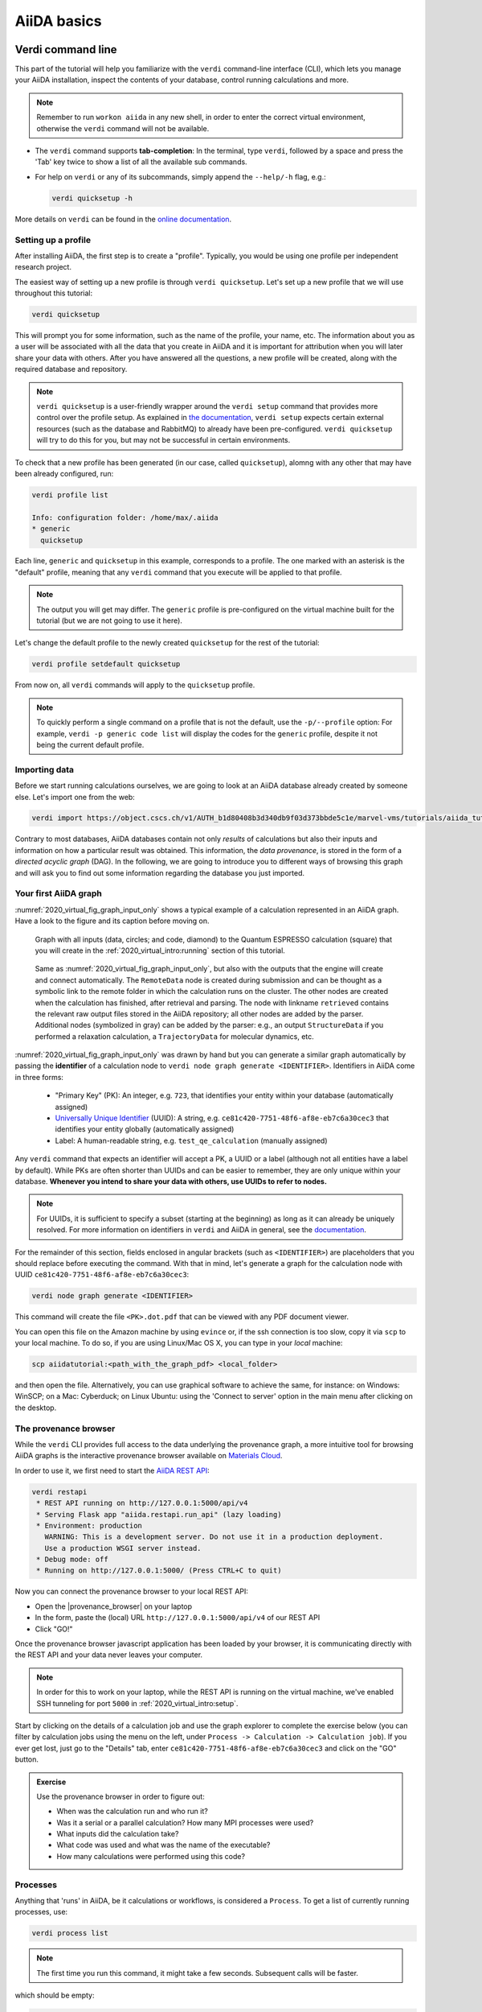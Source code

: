 .. _2020_virtual_intro:basic:

************
AiiDA basics
************

Verdi command line
==================

This part of the tutorial will help you familiarize with the ``verdi`` command-line interface (CLI),
which lets you manage your AiiDA installation, inspect the contents of your database,  control running calculations and more.

.. note:: Remember to run ``workon aiida`` in any new shell, in order to enter the correct virtual environment,
   otherwise the ``verdi`` command will not be available.

* The ``verdi`` command supports **tab-completion**:
  In the terminal, type ``verdi``, followed by a space and press the 'Tab' key twice to show a list of all the available sub commands.
* For help on ``verdi`` or any of its subcommands, simply append the ``--help/-h`` flag, e.g.:

  .. code:: bash

    verdi quicksetup -h

More details on ``verdi`` can be found in the `online documentation <https://aiida.readthedocs.io/projects/aiida-core/en/latest/topics/cli.html>`_.


Setting up a profile
--------------------

After installing AiiDA, the first step is to create a "profile".
Typically, you would be using one profile per independent research project.

The easiest way of setting up a new profile is through ``verdi quicksetup``.
Let's set up a new profile that we will use throughout this tutorial:

.. code:: bash

    verdi quicksetup

This will prompt you for some information, such as the name of the profile, your name, etc.
The information about you as a user will be associated with all the data that you create in AiiDA
and it is important for attribution when you will later share your data with others.
After you have answered all the questions, a new profile will be created, along
with the required database and repository.

.. note::

    ``verdi quicksetup`` is a user-friendly wrapper around the ``verdi setup`` command that provides more control over the profile setup.
    As explained in `the documentation <https://aiida.readthedocs.io/projects/aiida-core/en/latest/intro/installation.html#aiida-profile-custom-setup>`_, ``verdi setup`` expects certain external resources (such as the database and RabbitMQ) to already have been pre-configured.
    ``verdi quicksetup`` will try to do this for you, but may not be successful in certain environments.

To check that a new profile has been generated (in our case, called ``quicksetup``), alomng with any other that may have been already configured, run:

.. code:: bash

    verdi profile list

    Info: configuration folder: /home/max/.aiida
    * generic
      quicksetup

Each line, ``generic`` and ``quicksetup`` in this example, corresponds to a profile.
The one marked with an asterisk is the "default" profile, meaning that any ``verdi`` command that you execute will be applied to that profile.

.. note::

    The output you will get may differ.
    The ``generic`` profile is pre-configured on the virtual machine built for the tutorial (but we are not going to use it here).

Let's change the default profile to the newly created ``quicksetup`` for the rest of the tutorial:

.. code:: bash

    verdi profile setdefault quicksetup

From now on, all ``verdi`` commands will apply to the ``quicksetup`` profile.

.. note::

    To quickly perform a single command on a profile that is not the default, use the ``-p/--profile`` option:
    For example, ``verdi -p generic code list`` will display the codes for the ``generic`` profile, despite it not being the current default profile.


Importing data
--------------

Before we start running calculations ourselves, we are going to look at an AiiDA database already created by someone else.
Let's import one from the web:

.. code:: bash

    verdi import https://object.cscs.ch/v1/AUTH_b1d80408b3d340db9f03d373bbde5c1e/marvel-vms/tutorials/aiida_tutorial_2019_05_perovskites_v0.3.aiida

Contrary to most databases, AiiDA databases contain not only *results* of calculations but also their inputs and information on how a particular result was obtained.
This information, the *data provenance*, is stored in the form of a *directed acyclic graph* (DAG).
In the following, we are going to introduce you to different ways of browsing this graph and will ask you to find out some information regarding the database you just imported.

.. _2020_virtual_aiidagraph:

Your first AiiDA graph
----------------------

:numref:`2020_virtual_fig_graph_input_only` shows a typical example of a calculation represented in an AiiDA graph.
Have a look to the figure and its caption before moving on.

.. _2020_virtual_fig_graph_input_only:
.. figure:: include/images/verdi_graph/batio3/graph-input.png
   :width: 100%

   Graph with all inputs (data, circles; and code, diamond) to the Quantum ESPRESSO calculation (square) that you will create in the :ref:`2020_virtual_intro:running` section of this tutorial.

.. figure:: include/images/verdi_graph/batio3/graph-full.png
   :width: 100%

   Same as :numref:`2020_virtual_fig_graph_input_only`, but also with the outputs that the engine will create and connect automatically.
   The ``RemoteData`` node is created during submission and can be thought as a symbolic link to the remote folder in which the calculation runs on the cluster.
   The other nodes are created when the calculation has finished, after retrieval and parsing.
   The node with linkname ``retrieved`` contains the relevant raw output files stored in the AiiDA repository; all other nodes are added by the parser.
   Additional nodes (symbolized in gray) can be added by the parser: e.g., an output ``StructureData`` if you performed a relaxation calculation, a ``TrajectoryData`` for molecular dynamics, etc.

:numref:`2020_virtual_fig_graph_input_only` was drawn by hand but you can generate a similar graph automatically by passing the **identifier** of a calculation node to ``verdi node graph generate <IDENTIFIER>``.
Identifiers in AiiDA come in three forms:

 * "Primary Key" (PK): An integer, e.g. ``723``, that identifies your entity within your database (automatically assigned)
 * `Universally Unique Identifier <https://en.wikipedia.org/wiki/Universally_unique_identifier#Version_4_(random)>`_ (UUID): A string, e.g. ``ce81c420-7751-48f6-af8e-eb7c6a30cec3`` that identifies your entity globally (automatically assigned)
 * Label: A human-readable string, e.g. ``test_qe_calculation`` (manually assigned)

Any ``verdi`` command that expects an identifier will accept a PK, a UUID or a label (although not all entities have a label by default).
While PKs are often shorter than UUIDs and can be easier to remember, they are only unique within your database.
**Whenever you intend to share your data with others, use UUIDs to refer to nodes.**

.. note::
    For UUIDs, it is sufficient to specify a subset (starting at the beginning) as long as it can already be uniquely resolved.
    For more information on identifiers in ``verdi`` and AiiDA in general, see the `documentation <https://aiida.readthedocs.io/projects/aiida-core/en/latest/topics/cli.html#topics-cli-identifiers>`_.

For the remainder of this section, fields enclosed in angular brackets (such as ``<IDENTIFIER>``) are placeholders that you should replace before executing the command.
With that in mind, let's generate a graph for the calculation node with UUID ``ce81c420-7751-48f6-af8e-eb7c6a30cec3``:

.. code:: bash

    verdi node graph generate <IDENTIFIER>

This command will create the file ``<PK>.dot.pdf`` that can be viewed with any PDF document viewer.

You can open this file on the Amazon machine by using ``evince`` or, if the ssh connection is too slow, copy it via ``scp`` to your local machine.
To do so, if you are using Linux/Mac OS X, you can type in your *local* machine:

.. code:: bash

    scp aiidatutorial:<path_with_the_graph_pdf> <local_folder>

and then open the file.
Alternatively, you can use graphical software to achieve the same, for instance: on Windows: WinSCP; on a Mac: Cyberduck; on Linux Ubuntu: using the 'Connect to server' option in the main menu after clicking on the desktop.


The provenance browser
----------------------

While the ``verdi`` CLI provides full access to the data underlying the provenance graph,
a more intuitive tool for browsing AiiDA graphs is the interactive
provenance browser available on `Materials
Cloud <https://www.materialscloud.org>`__.

In order to use it, we first need to start the `AiiDA REST API <https://aiida-core.readthedocs.io/en/latest/restapi/index.html>`_:

.. code:: bash

    verdi restapi
     * REST API running on http://127.0.0.1:5000/api/v4
     * Serving Flask app "aiida.restapi.run_api" (lazy loading)
     * Environment: production
       WARNING: This is a development server. Do not use it in a production deployment.
       Use a production WSGI server instead.
     * Debug mode: off
     * Running on http://127.0.0.1:5000/ (Press CTRL+C to quit)

Now you can connect the provenance browser to your local REST API:

-  Open the |provenance_browser| on your laptop
-  In the form, paste the (local) URL ``http://127.0.0.1:5000/api/v4``
   of our REST API
-  Click "GO!"

.. |provenance_browser| raw:: html

   <a href="https://www.materialscloud.org/explore/connect" target="_blank">provenance explorer</a>

Once the provenance browser javascript application has been loaded by your browser, it is communicating directly with the REST API and your data never leaves your computer.

.. note::
    In order for this to work on your laptop, while the REST API is running on the virtual machine, we've enabled SSH tunneling for port ``5000`` in :ref:`2020_virtual_intro:setup`.

Start by clicking on the details of a calculation job and use the graph explorer to complete the exercise below (you can filter by calculation jobs using the menu on the left, under ``Process -> Calculation -> Calculation job``).
If you ever get lost, just go to the "Details" tab, enter ``ce81c420-7751-48f6-af8e-eb7c6a30cec3`` and click on the "GO" button.

.. admonition:: Exercise

   Use the provenance browser in order to figure out:

   -  When was the calculation run and who run it?
   -  Was it a serial or a parallel calculation? How many MPI processes were used?
   -  What inputs did the calculation take?
   -  What code was used and what was the name of the executable?
   -  How many calculations were performed using this code?

Processes
---------

Anything that 'runs' in AiiDA, be it calculations or workflows, is considered a ``Process``.
To get a list of currently running processes, use:

.. code:: bash

    verdi process list

.. note::

    The first time you run this command, it might take a few seconds.
    Subsequent calls will be faster.

which should be empty:

.. code:: bash

    PK    Created    Process label   Process State    Process status
    ----  ---------  --------------  ---------------  ----------------

    Total results: 0

    Info: last time an entry changed state: never

Let's see whether there are any *finished* processes in the database by passing the ``-S/--process-state`` flag:

.. code:: bash

    verdi process list -S finished

This command will list all the processes that have a process state ``Finished`` and should look something like:

.. code:: bash

    PK    Created    Process label   Process State    Process status
    ----  ---------  --------------  ---------------  ----------------
    1178  1653D ago  PwCalculaton    ⏹ Finished [0]
    1953  1653D ago  PwCalculaton    ⏹ Finished [0]
    1734  1653D ago  PwCalculaton    ⏹ Finished [0]
     336  1653D ago  PwCalculaton    ⏹ Finished [0]
    1056  1653D ago  PwCalculaton    ⏹ Finished [0]
    1369  1653D ago  PwCalculaton    ⏹ Finished [0]

    Total results: 6

    Info: last time an entry changed state: never

Processes can be in any of the following states:

    * ``Created``
    * ``Waiting``
    * ``Running``
    * ``Finished``
    * ``Excepted``
    * ``Killed``

The first three states are 'active' states, meaning the process is not done yet, and the last three are 'terminal' states.
Once a process is in a terminal state, it will never become active again.
The `official documentation <https://aiida.readthedocs.io/projects/aiida-core/en/latest/topics/processes/concepts.html#process-state>`_ contains more details on process states.

In order to list processes of *all* states, use the ``-a/--all`` flag:

.. code:: bash

    verdi process list -a

This command will list all the processes that have *ever* been launched.
As your database will grow, so will the output of this command.
To limit the number of results, you can use the ``-p/--past-days <NUM>`` option, that will only show processes that were created ``NUM`` days ago.
For example, this lists all processes launched since yesterday:

.. code:: bash

    verdi process list -a -p1

.. _2019-aiida-identifiers:

Each row of the output identifies a process with some basic information about its status.
For a more detailed list of properties, you can use ``verdi process show``, but to address any specific process, you need an identifier for it.

Let's revisit the process with the UUID ``ce81c420-7751-48f6-af8e-eb7c6a30cec3``, this time using the CLI:

.. code:: bash

    verdi process show ce81c420-7751-48f6-af8e-eb7c6a30cec

Producing the output:

.. code:: bash

    Property       Value
    -------------  ------------------------------------
    type           CalcJobNode
    pk             828
    uuid           ce81c420-7751-48f6-af8e-eb7c6a30cec3
    label
    description
    ctime          2014-10-27 17:51:21.781045+00:00
    mtime          2019-05-09 14:10:09.307986+00:00
    process state  Finished
    exit status    0
    computer       [1] daint

    Inputs      PK    Type
    ----------  ----  -------------
    pseudos
        Ba      611   UpfData
        O       661   UpfData
        Ti      989   UpfData
    code        825   Code
    kpoints     811   KpointsData
    parameters  829   Dict
    settings    813   Dict
    structure   27    StructureData

    Outputs                    PK  Type
    -----------------------  ----  -------------
    output_kpoints           1894  KpointsData
    output_parameters          62  Dict
    output_structure           61  StructureData
    output_trajectory_array    63  ArrayData
    remote_folder             357  RemoteData
    retrieved                  60  FolderData

You can use the PKs shown for the inputs and outputs to get more information about those nodes.

.. warning::

    Since the inputs and outputs are ``Data`` nodes, not ``Process`` nodes, use ``verdi node show`` instead.


Dict and CalcJobNode
~~~~~~~~~~~~~~~~~~~~

Let's investigate some of the nodes appearing in the graph.
From the inputs of the process, let's choose the node of type ``Dict`` with input link name ``parameters`` and type in the terminal:

.. code:: bash

    verdi data dict show <IDENTIFIER>

where ``<IDENTIFIER>`` is the PK of the node.

A ``Dict`` contains a dictionary (i.e. key–value pairs), stored in the database in a format ready to be queried.
We will learn how to run queries later on in this tutorial.
The command above will print the content dictionary, containing the parameters used to define the input file for the calculation.
You can compare the dictionary with the content of the raw input file to Quantum ESPRESSO (that was generated by AiiDA) via the command:

.. code:: bash

    verdi calcjob inputcat <IDENTIFIER>

where you provide the identifier of the calculation node.
Check the consistency of the parameters written in the input file and those stored in the ``Dict`` node.
Even if you don't know the meaning of the input flags of a Quantum ESPRESSO calculation, you should be able to see how the input dictionary has been converted to Fortran namelists.

The previous command just printed the content of the 'default' input file ``aiida.in``.
To see a list of all the files used to run a calculation (input file, submission script, etc.) instead type:

.. code:: bash

    verdi calcjob inputls <IDENTIFIER>

Adding a ``--color`` flag allows you to easily distinguish files from folders by a different coloring.
Once you know the name of the file you want to visualize, you can call the ``verdi calcjob inputcat [PATH]`` command specifying the path of the file to show.
For instance, to see the submission script, you can do:

.. code:: bash

    verdi calcjob inputcat <IDENTIFIER> _aiidasubmit.sh

StructureData
~~~~~~~~~~~~~

Now let us focus on ``StructureData`` objects, which represent a crystal structure.
We can consider for instance the input structure to the calculation we were considering before (it should have the UUID ``3a4b1270``).
Such objects can be inspected interactively by means of an atomic viewer such as the one provided by ``ase``.
AiiDA however supports several other viewers such as ``xcrysden``, ``jmol``, and ``vmd``.
Type in the terminal:

.. code:: bash

    verdi data structure show --format ase <IDENTIFIER>

to show the selected structure, although it will take a few seconds to appear (it has to go over a tunnel on your SSH connection).
You should be able to rotate the view with the right mouse button.

.. note::

    If you receive some errors, make sure you started your SSH connection with the ``-X`` or ``-Y`` flag.

Alternatively, especially if showing them interactively is too slow over SSH, you can export the content of a structure node in various popular formats such as ``xyz`` or ``xsf``.
This is achieved by typing in the terminal:

.. code:: bash

    # verdi data structure export --format xsf <IDENTIFIER> > <IDENTIFIER>.xsf
    verdi data structure export --format xsf 254e5a86 > 254e5a86.xsf

You can open the generated ``xsf`` file and observe the cell and the coordinates.
Then, you can then copy ``<IDENTIFIER>.xsf`` from the Amazon machine to your local one and then visualize it, e.g. with ``xcrysden`` (if you have it installed):

.. code:: bash

    xcrysden --xsf <IDENTIFIER>.xsf

Codes and computers
~~~~~~~~~~~~~~~~~~~

Let us focus now on the nodes of type ``Code``.
A code represents (in the database) the actual executable used to run the calculation.
Find the identifier of such a node in the graph (e.g. the input code of the calculation you were inspecting earlier) and type:

.. code:: bash

    verdi code show <IDENTIFIER>

The command prints information on the plugin used to interface the code to AiiDA, the remote machine on which the code is executed, the path of its executable, etc.
To show a list of all available codes type:

.. code:: bash

    verdi code list

If you want to show all codes, including hidden ones and those created by other users, use ``verdi code list -a -A``.
Now, among the entries of the output you should also find the code just shown.

Similarly, the list of computers on which AiiDA can submit calculations is accessible by means of the command:

.. code:: bash

    verdi computer list -a

The ``-a`` flag shows all computers, also the one imported in your database but that you did not configure, i.e. to which you don't have access.
Details about each computer can be obtained by the command:

.. code:: bash

    verdi computer show <COMPUTERNAME>

Now you have the tools to answer the question: what is the scheduler installed on the computer where the calculations of the graph have run?

Calculation results
~~~~~~~~~~~~~~~~~~~

The results of a calculation can be accessed directly from the calculation node.
Type in the terminal:

.. code:: bash

    verdi calcjob res <IDENTIFIER>

which will print the output dictionary of the 'scalar' results parsed by AiiDA at the end of the calculation.
Note that this is actually a shortcut for:

.. code:: bash

    verdi data dict show <IDENTIFIER>

where ``IDENTIFIER`` refers to the ``Dict`` node attached as an output of the calculation node, with link name ``output_parameters``.
By looking at the output of the command, what is the Fermi energy of the calculation with UUID ``ce81c420``?

Similarly to what you did for the calculation inputs, you can access the output files via the commands:

.. code:: bash

    verdi calcjob outputls <IDENTIFIER>

and

.. code:: bash

    verdi calcjob outputcat <IDENTIFIER>

Use the latter to verify that the Fermi energy that you have found in the last step has been extracted correctly from the output file.

.. note::

    Hint: filter the lines containing the string 'Fermi', e.g. using ``grep``, to isolate the relevant lines.

The results of calculations are stored in two ways: ``Dict`` objects are stored in the database, which makes querying them very convenient, whereas ``ArrayData`` objects are stored on the disk.
Once more, use the command ``verdi data array show <IDENTIFIER>`` to determine the Fermi energy obtained from calculation with the UUID ``ce81c420``.
This time you will need to use the identifier of the output ``ArrayData`` of the calculation, with link name ``output_trajectory_array``.
As you might have realized, the difference now is that the whole series of values of the Fermi energy calculated after each relax/vc-relax step are stored.
The choice of what to store in ``Dict`` and ``ArrayData`` nodes is made by the parser of ``pw.x`` implemented in the `aiida-quantumespresso <https://github.com/aiidateam/aiida-quantumespresso>`__ plugin.

(Optional section) Comments
~~~~~~~~~~~~~~~~~~~~~~~~~~~

AiiDA offers the possibility to attach comments to a any node, in order to be able to remember more easily its details.
Node with UUID prefix ``ce81c420`` should have no comments, but you can add a very instructive one by typing in the terminal:

.. code:: bash

    verdi node comment add "vc-relax of a BaTiO3 done with QE pw.x" -N <IDENTIFIER>

Now, if you ask for a list of all comments associated to that calculation by typing:

.. code:: bash

    verdi node comment show <IDENTIFIER>

the comment that you just added will appear together with some useful information such as its creator and creation date.
We let you play with the other options of ``verdi node comment`` command to learn how to update or remove comments.

AiiDA groups of nodes
---------------------

In AiiDA, calculations (and more generally nodes) can be organized in groups, which are particularly useful to organise your data, and assign a set of calculations or data to a common subproject.
This allows you to have quick access to a whole set of calculations with no need for tedious browsing of the database or writing complex scripts for retrieving the desired nodes.
Type in the terminal:

.. code:: bash

    verdi group list -a -A

to show a list of all groups that exist in the database.
Choose the PK of the group named ``tutorial_pbesol`` and look at the calculations that it contains by typing:

.. code:: bash

    verdi group show <IDENTIFIER>

In this case, we have used the name of the group to organize calculations according to the pseudopotential that has been used to perform them.
Among the rows printed by the last command you will be able to find the calculation we have been inspecting until now.

If, instead, you want to know all the groups to which a specific node belongs, you can run:

.. code:: bash

    verdi group list -N/--node <IDENTIFIER>

Verdi shell and AiiDA objects
=============================

In this section we will use an interactive IPython environment with all the
basic AiiDA classes already loaded. We propose two realizations of such a
tool. The first consists of a special IPython shell where all the AiiDA
classes, methods and functions are accessible. Type in the terminal

.. code:: bash

    verdi shell

For all the everyday AiiDA-based operations, i.e. creating, querying, and
using AiiDA objects, the ``verdi shell`` is probably the best tool. In this
case, we suggest that you use two terminals, one for the ``verdi shell`` and
one to execute bash commands.

The second option is based on Jupyter notebooks and is probably most suitable
to the purposes of our tutorial. Go to the browser where you have opened
``jupyter`` and click ``New`` → ``Python 3`` (top right corner). This will
open an IPython-based Jupyter notebook, made of cells in which you can type
portions of python code. The code will not be executed until you press
``Shift+Enter`` from within a cell. Type in the first cell

.. code:: ipython

    %aiida

and execute it. This will set exactly the same environment as the
``verdi shell``. The notebook will be automatically saved upon any
modification. When you think you are done, you can export your notebook in
many formats by going to ``File`` → ``Download as``. We suggest you to have a
look at the drop-down menus ``Insert`` and ``Cell`` where you will find the
main commands to manage the cells of your notebook.

.. note::

    The ``verdi shell`` and Jupyter
    notebook are completely equivalent. Use the one you prefer.

You will still sometimes need to type command-line instructions in ``bash`` in
the first terminal you opened. To differentiate these from the commands to be
typed in the ``verdi shell``, the latter will be marked in this document by a
green background, like:

.. code:: python

    load_node(100) # A python verdi shell command

while command-line instructions in ``bash`` to be typed into a terminal will
be written with a blue background:

.. code:: bash

    verdi process list

Alternatively, to avoid changing terminal, you can execute ``bash`` commands
within the ``verdi shell`` or the notebook by adding an exclamation mark before
the command itself:

.. code:: ipython

    !verdi process list

.. _loadnode:

Loading a node
--------------

Most AiiDA objects are represented by nodes, identified in the database by its
``PK`` (an integer). You can access a node using the following command
in the shell:

.. code:: python

    node = load_node(PK)

Load a node using the ``PK`` of one of the calculations visible in the graph you
displayed in the previous section of the tutorial. Then get the energy of the
calculation with the command

.. code:: python

    node.res.energy

You can also type

.. code:: python

    node.res.

and then press ``TAB`` to see all the available output results of the
calculation.

Loading specific kinds of nodes
-------------------------------

Pseudopotentials
~~~~~~~~~~~~~~~~

From the graph you generated in  section :ref:`2020_virtual_aiidagraph`,
find the ``PK`` of the pseudopotential file (LDA). Load it and
show what elements it corresponds to by typing:

.. code:: python

    upf = load_node(PK)
    upf.element

All methods of ``UpfData`` are accessible by typing ``upf.`` and then pressing ``TAB``.

k-points
~~~~~~~~

A set of k-points in the Brillouin zone is represented by an instance of the
``KpointsData`` class. Choose one from the graph of
produced in section :ref:`2020_virtual_aiidagraph`,
load it as ``kpoints`` and inspect its content:

.. code:: python

    kpoints.get_kpoints_mesh()

Then get the full (explicit) list of k-points belonging to this mesh using

.. code:: python

    kpoints.get_kpoints_mesh(print_list=True)

If this throws an ``AttributeError``, it means that the kpoints instance does not represent a regular mesh but rather a list of k-points defined by their crystal coordinates (typically used when plotting a band structure).
In this case, get the list of k-points coordinates using

.. code:: python

    kpoints.get_kpoints()

Conversely, if the `KpointsData` node `does` actually represent a mesh, this method is the one, that when called, will throw an ``AttributeError``.

If you prefer Cartesian (rather than crystal) coordinates, type

.. code:: python

    kpoints.get_kpoints(cartesian=True)

For later use in this tutorial, let us try now to create a kpoints instance,
to describe a regular (2 x 2 x 2) mesh of k-points, centered at the Gamma
point (i.e. without offset). This can be done with the following commands:

.. code:: python

    KpointsData = DataFactory('array.kpoints')
    kpoints = KpointsData()
    kpoints_mesh = 2
    kpoints.set_kpoints_mesh([kpoints_mesh] * 3)
    kpoints.store()

This function loads the appropriate class defined in a string (here
``array.kpoints``). Therefore, ``KpointsData`` is not a class instance, but
the kpoints class itself!

While it is also possible to import ``KpointsData`` directly, it is recommended
to use the ``DataFactory`` function instead, as this is more future-proof:
even if the import path of the class changes in the future, its entry point
string (``array.kpoints``) will remain stable.

Parameters
~~~~~~~~~~

Dictionaries with various parameters are represented in AiiDA by ``Dict`` nodes.
Get the PK and load the input parameters of a calculation in the graph produced in  section :ref:`2020_virtual_aiidagraph`.
Then display its content by typing

.. code:: python

    params = load_node('<IDENTIFIER>')
    YOUR_DICT = params.get_dict()
    YOUR_DICT

Modify the python dictionary ``YOUR_DICT`` so that the wave-function cutoff is now set to 20
Ry. Note that you cannot modify an object already stored in the database. To
write the modified dictionary to the database, create a new object of class ``Dict``:

.. code:: python

    Dict = DataFactory('dict')
    new_params = Dict(dict=YOUR_DICT)

where ``YOUR_DICT`` is the modified python dictionary. 
Note that ``new_params`` is not yet stored in the database. 
In fact, typing ``new_params`` in the verdi shell will print a string notifying you of its 'unstored' status. 
Let's finish by storing the ``new_params`` dictionary node in the datbase:

.. code:: python

    new_params.store()

Structures
~~~~~~~~~~

Find a structure in the graph you generated in section :ref:`2020_virtual_aiidagraph` and load it.
Display its chemical formula, atomic positions and species using

.. code:: python

    structure.get_formula()
    structure.sites

where ``structure`` is the structure you loaded. If you are familiar with ASE
and PYMATGEN, you can convert this structure to those formats by typing

.. code:: python

    structure.get_ase()
    structure.get_pymatgen()

Let’s try now to define a new structure to study, specifically a silicon
crystal. In the ``verdi shell``, define a cubic unit cell as a 3 x 3 matrix,
with lattice parameter `a`\ :sub:`lat`\ `= 5.4` Å:

.. code:: python

    alat = 5.4
    the_cell = [[alat/2, alat/2, 0.], [alat/2, 0., alat/2], [0., alat/2, alat/2]]

.. note::

    Default units for crystal structure cell and coordinates in AiiDA are Å (Ångström).

Structures in AiiDA are instances of the class ``StructureData``: load it in the
verdi shell

.. code:: python

    StructureData = DataFactory('structure')

Now, initialize the class instance (i.e. the actual structure we want to study) by
the command

.. code:: python

    structure = StructureData(cell=the_cell)

which sets the cubic cell defined before. From now on, you can access the cell
with the command

.. code:: python

    structure.cell

Finally, append each of the 2 atoms of the cell command. You can do it using
commands like

.. code:: python

    structure.append_atom(position=(alat/4., alat/4., alat/4.), symbols="Si")

for the first ‘Si’ atom. Repeat it for the other atomic site (0, 0, 0). You
can access and inspect the structure sites with the command

.. code:: python

    structure.sites

If you make a mistake, start over from
``structure = StructureData(cell=the_cell)``, or equivalently use
``structure.clear_kinds()`` to remove all kinds (atomic species) and sites.
Alternatively, AiiDA structures can also be converted directly from ASE
structures [#f1]_ using

.. code:: python

    from ase.spacegroup import crystal
    ase_structure = crystal('Si', [(0, 0, 0)], spacegroup=227,
                 cellpar=[alat, alat, alat, 90, 90, 90], primitive_cell=True)
    structure = StructureData(ase=ase_structure)

Now you can store the new structure object in the database with the command:

.. code:: python

    structure.store()

Finally, a different way of creating the silicon structure is to import it from an external (online)
repository such as the `Crystallography Open Database (COD) <http://www.crystallography.net/cod/>`__:

.. code:: python

    from aiida.tools.dbimporters.plugins.cod import CodDbImporter
    importer = CodDbImporter()
    for entry in importer.query(formula='Si', spacegroup='F d -3 m'):
        structure = entry.get_aiida_structure()
        print("Formula:", structure.get_formula())
        print("Unit cell volume:", structure.get_cell_volume())
        print()

This will connect to the COD database on the web, perform the query for all entries with formula ``Si`` and spacegroup ``Fd-3m``, fetch the results and convert them to AiiDA StructureData objects.
In this case two structures exist for 'Si' in COD and both are shown.

Accessing inputs and outputs
----------------------------

Load again the calculation node used in Section :ref:`loadnode`:

.. code:: python

    calc = load_node(PK)

Then type

.. code:: python

    calc.inputs.

and press ``TAB``: you will see all the link names between the calculation and
its input nodes. You can use a specific linkname to access the corresponding
input node, e.g.:

.. code:: python

    calc.inputs.structure

Similarly, if you type:

.. code:: python

    calc.outputs.

and then ``TAB``, you will list all output link names of the calculation. One
of them leads to the structure that was the input of ``calc`` we loaded
previously:

.. code:: python

    calc.outputs.output_structure

Note that links have a single name, that was assigned by the calculation that
used the corresponding input or produced the corresponding output, as
illustrated in section :ref:`2020_virtual_aiidagraph`.

For a more programmatic approach, you can get a representation of the inputs and outputs of a node, say ``calc``, through the following methods:

.. code:: python

    calc_incoming = calc.get_incoming()
    calc_outgoing = calc.get_outgoing()

These methods will return an instance of the ``LinkManager`` class.
You can print all nodes calling the ``.all()`` method:

.. code:: python

    print(calc_incoming.all())

or you can just iterate over the neighboring nodes and check the link properties as follows:

.. code:: python

    for entry in calc.get_outgoing():
        print(entry.link_label, entry.link_type, entry.node)

each entry is a named tuple (called ``LinkTriple``), from which you can get the link label and type and the neighboring node itself.
If you print one, you will see something like:

.. code:: python

    LinkTriple(node=<Dict: uuid: fac99f59-c69e-4ccd-9655-c7da1d469145 (pk: 1050)>, link_type=<LinkType.CREATE: 'create'>, link_label=u'output_parameters')

There are many other convenience methods on the ``LinkManager``.
For example if you are only interested in the link labels you can use:

.. code:: python

    calc.get_outgoing().all_link_labels()

which will return a list of all the labels of the outgoing links.
Likewise, ``.all_nodes()`` will give you a list of all the nodes to which links are going out from the ``calc`` node.
If you are looking for the node with a specific label, you can use:

.. code:: python

    calc.get_outgoing().get_node_by_label('output_parameters')

The ``get_outgoing`` and ``get_incoming`` methods also support filtering on various properties, such as the link label.
For example, if you only want to get the outgoing links whose label starts with ``output``, you can do the following:

.. code:: python

    calc.get_outgoing(link_label_filter='output%').all()


Pseudopotential families
------------------------

Pseudopotentials in AiiDA are grouped in 'families' that contain one single
pseudo per element. We will see how to work with UPF pseudopotentials (the
format used by Quantum ESPRESSO and some other codes). Download and untar the
SSSP pseudopotentials via the commands:

.. code:: bash

    mkdir sssp_pseudos
    wget 'https://archive.materialscloud.org/record/file?filename=SSSP_1.1_PBE_efficiency.tar.gz&record_id=23&file_id=d2ce4186-bf76-4e05-8b39-444b4da30273' -O SSSP_1.1_PBE_efficiency.tar.gz
    tar -C sssp_pseudos -zxvf SSSP_1.1_PBE_efficiency.tar.gz

Then you can upload the whole set of pseudopotentials to AiiDA by using the
following ``verdi`` command:

.. code:: bash

    verdi data upf uploadfamily sssp_pseudos 'SSSP' 'SSSP pseudopotential library'

In the command above, ``sssp_pseudos`` is the folder containing the
pseudopotentials, ``'SSSP'`` is the name given to the family, and the last argument
is its description. Finally, you can list all the pseudo families present in
the database with

.. code:: bash

    verdi data upf listfamilies


.. rubric:: Footnotes

.. [#f1] We purposefully do not provide advanced commands for crystal structure manipulation in AiiDA, because python packages that accomplish such tasks already exist (such as ASE or pymatgen).
